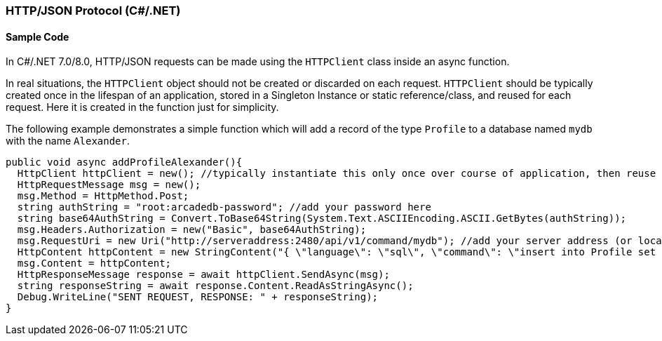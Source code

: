 [[HTTP-API-CSHARP]]
=== HTTP/JSON Protocol (C#/.NET)

[discrete]
==== Sample Code

In C#/.NET 7.0/8.0, HTTP/JSON requests can be made using the `HTTPClient` class inside an async function. 
  
In real situations, the `HTTPClient` object should not be created or discarded on each request. `HTTPClient` should be typically created once in the lifespan of an application, stored in a Singleton Instance or static reference/class, and reused for each request. Here it is created in the function just for simplicity.

The following example demonstrates a simple function which will add a record of the type `Profile` to a database named `mydb` with the name `Alexander`.

[source,shell]
----
public void async addProfileAlexander(){
  HttpClient httpClient = new(); //typically instantiate this only once over course of application, then reuse
  HttpRequestMessage msg = new();
  msg.Method = HttpMethod.Post;
  string authString = "root:arcadedb-password"; //add your password here
  string base64AuthString = Convert.ToBase64String(System.Text.ASCIIEncoding.ASCII.GetBytes(authString));
  msg.Headers.Authorization = new("Basic", base64AuthString);
  msg.RequestUri = new Uri("http://serveraddress:2480/api/v1/command/mydb"); //add your server address (or localhost) and db name
  HttpContent httpContent = new StringContent("{ \"language\": \"sql\", \"command\": \"insert into Profile set name = \'Alexander\'\" }", Encoding.UTF8, "application/json"); //customize command here
  msg.Content = httpContent;
  HttpResponseMessage response = await httpClient.SendAsync(msg);
  string responseString = await response.Content.ReadAsStringAsync();
  Debug.WriteLine("SENT REQUEST, RESPONSE: " + responseString);
}
----
  
